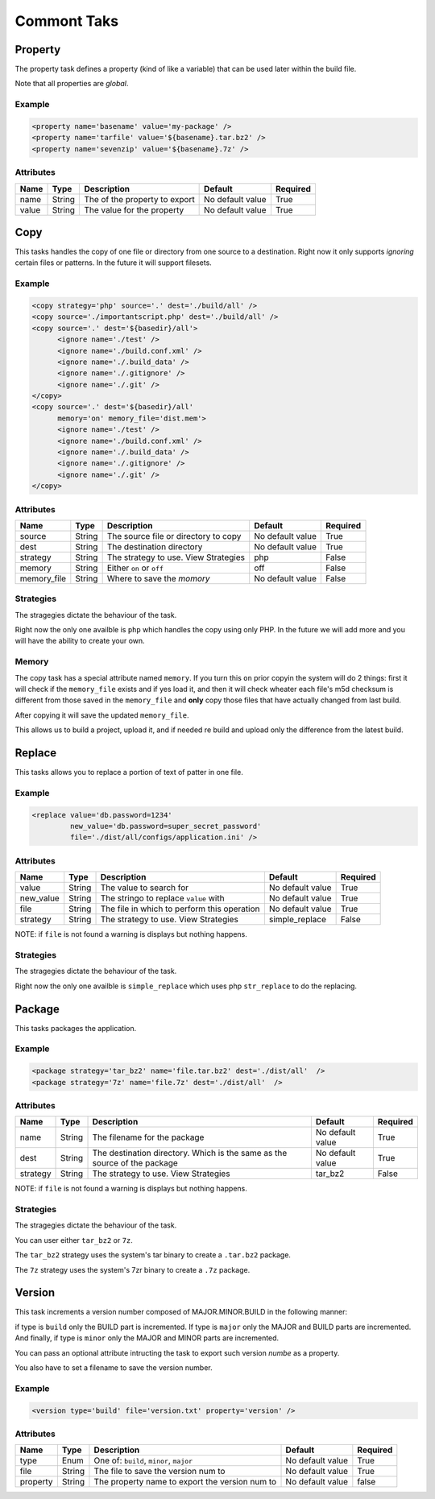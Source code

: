 Commont Taks
=====================================

Property
--------------------------------------------

The property task defines a property (kind of like a variable) that can be 
used later within the build file.

Note that all properties are *global*.

Example
^^^^^^^^^^^^^^^^^^^^^^^^^^^^^^^^^^^^^^^^^^^^

.. code-block:: xml

   <property name='basename' value='my-package' />
   <property name='tarfile' value='${basename}.tar.bz2' />
   <property name='sevenzip' value='${basename}.7z' />

Attributes
^^^^^^^^^^^^^^^^^^^^^^^^^^^^^^^^^^^^^^^^^^^^

=============== =============== =============================================== ======================= =========        
Name            Type            Description                                     Default                 Required
=============== =============== =============================================== ======================= =========        
name            String          The of the property to export                   No default value        True     
value           String          The value for the property                      No default value        True     
=============== =============== =============================================== ======================= =========                


Copy
--------------------------------------------

This tasks handles the copy of one file or directory from one source to a destination.
Right now it only supports *ignoring* certain files or patterns. In the future it will support filesets.

Example
^^^^^^^^^^^^^^^^^^^^^^^^^^^^^^^^^^^^^^^^^^^^

.. code-block:: xml

   <copy strategy='php' source='.' dest='./build/all' />
   <copy source='./importantscript.php' dest='./build/all' />
   <copy source='.' dest='${basedir}/all'>
         <ignore name='./test' />
         <ignore name='./build.conf.xml' />
         <ignore name='./.build_data' />
         <ignore name='./.gitignore' />
         <ignore name='./.git' />
   </copy>
   <copy source='.' dest='${basedir}/all'
         memory='on' memory_file='dist.mem'>
         <ignore name='./test' />
         <ignore name='./build.conf.xml' />
         <ignore name='./.build_data' />
         <ignore name='./.gitignore' />
         <ignore name='./.git' />
   </copy>

Attributes
^^^^^^^^^^^^^^^^^^^^^^^^^^^^^^^^^^^^^^^^^^^^

=============== =============== =============================================== ======================= =========        
Name            Type            Description                                     Default                 Required
=============== =============== =============================================== ======================= =========        
source          String          The source file or directory to copy            No default value        True     
dest            String          The destination directory                       No default value        True
strategy        String          The strategy to use. View Strategies            php                     False
memory          String          Either ``on`` or ``off``                        off                     False
memory_file     String          Where to save the *momory*                      No default value        False                                        
=============== =============== =============================================== ======================= =========                


Strategies
^^^^^^^^^^^^^^^^^^^^^^^^^^^^^^^^^^^^^^^^^^^^

The stragegies dictate the behaviour of the task.

Right now the only one availble is ``php`` which handles the copy using only PHP. In the future we will add more
and you will have the ability to create your own.

Memory
^^^^^^^^^^^^^^^^^^^^^^^^^^^^^^^^^^^^^^^^^^^^

The copy task has a special attribute named ``memory``. If you turn this ``on`` prior copyin the system will do 2
things: first it will check if the ``memory_file`` exists and if yes load it, and then it will check wheater each
file's m5d checksum is different from those saved in the ``memory_file`` and **only** copy those files that have
actually changed from last build.

After copying it will save the updated ``memory_file``.

This allows us to build a project, upload it, and if needed re build and upload only the difference from the latest
build.

Replace
--------------------------------------------

This tasks allows you to replace a portion of text of patter in one file.

Example
^^^^^^^^^^^^^^^^^^^^^^^^^^^^^^^^^^^^^^^^^^^^

.. code-block:: xml

   <replace value='db.password=1234' 
            new_value='db.password=super_secret_password'
            file='./dist/all/configs/application.ini' />

Attributes
^^^^^^^^^^^^^^^^^^^^^^^^^^^^^^^^^^^^^^^^^^^^

=============== =============== =============================================== ======================= =========        
Name            Type            Description                                     Default                 Required
=============== =============== =============================================== ======================= =========        
value           String          The value to search for                         No default value        True     
new_value       String          The stringo to replace ``value`` with           No default value        True
file            String          The file in which to perform this operation     No default value        True
strategy        String          The strategy to use. View Strategies            simple_replace          False          
=============== =============== =============================================== ======================= =========                

NOTE: if ``file`` is not found a warning is displays but nothing happens.

Strategies
^^^^^^^^^^^^^^^^^^^^^^^^^^^^^^^^^^^^^^^^^^^^

The stragegies dictate the behaviour of the task.

Right now the only one availble is ``simple_replace`` which uses php ``str_replace`` to do the replacing.

Package
--------------------------------------------

This tasks packages the application.

Example
^^^^^^^^^^^^^^^^^^^^^^^^^^^^^^^^^^^^^^^^^^^^

.. code-block:: xml

   <package strategy='tar_bz2' name='file.tar.bz2' dest='./dist/all'  />
   <package strategy='7z' name='file.7z' dest='./dist/all'  />

Attributes
^^^^^^^^^^^^^^^^^^^^^^^^^^^^^^^^^^^^^^^^^^^^

=============== =============== =============================================== ======================= =========        
Name            Type            Description                                     Default                 Required
=============== =============== =============================================== ======================= =========        
name            String          The filename for the package                    No default value        True     
dest            String          The destination directory.                      No default value        True
                                Which is the same as the source of the package  
strategy        String          The strategy to use. View Strategies            tar_bz2                 False          
=============== =============== =============================================== ======================= =========                

NOTE: if ``file`` is not found a warning is displays but nothing happens.

Strategies
^^^^^^^^^^^^^^^^^^^^^^^^^^^^^^^^^^^^^^^^^^^^

The stragegies dictate the behaviour of the task.

You can user either ``tar_bz2`` or ``7z``. 

The ``tar_bz2`` strategy uses the system's tar binary to create a ``.tar.bz2`` package.

The ``7z`` strategy uses the system's 7zr binary to create a ``.7z`` package.


Version
--------------------------------------------

This task increments a version number composed of MAJOR.MINOR.BUILD in the following manner:

if type is ``build`` only the BUILD part is incremented. If type is ``major`` only the MAJOR and BUILD
parts are incremented. And finally, if type is ``minor`` only the MAJOR and MINOR parts are incremented.

You can pass an optional attribute intructing the task to export such version *numbe* as a property.

You also have to set a filename to save the version number.

Example
^^^^^^^^^^^^^^^^^^^^^^^^^^^^^^^^^^^^^^^^^^^^

.. code-block:: xml

   <version type='build' file='version.txt' property='version' />

Attributes
^^^^^^^^^^^^^^^^^^^^^^^^^^^^^^^^^^^^^^^^^^^^

=============== =============== =============================================== ======================= =========        
Name            Type            Description                                     Default                 Required
=============== =============== =============================================== ======================= =========
type            Enum            One of: ``build``, ``minor``, ``major``         No default value        True             
file            String          The file to save the version num to             No default value        True     
property        String          The property name to export the version num to  No default value        false
=============== =============== =============================================== ======================= ========= 

